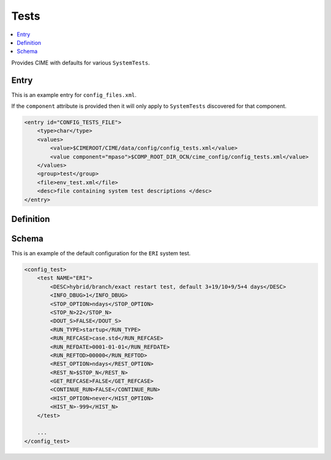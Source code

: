 .. _model_config_tests:

Tests
=================

.. contents::
    :local:

Provides CIME with defaults for various ``SystemTests``.

Entry
-----

This is an example entry for ``config_files.xml``.

If the ``component`` attribute is provided then it will only apply to ``SystemTests`` discovered for that component.

.. code-block:: xml

    <entry id="CONFIG_TESTS_FILE">
        <type>char</type>
        <values>
            <value>$CIMEROOT/CIME/data/config/config_tests.xml</value>
            <value component="mpaso">$COMP_ROOT_DIR_OCN/cime_config/config_tests.xml</value>
        </values>
        <group>test</group>
        <file>env_test.xml</file>
        <desc>file containing system test descriptions </desc>
    </entry>

Definition
----------

Schema
------
This is an example of the default configuration for the ``ERI`` system test.

.. code-block:: xml

    <config_test>
        <test NAME="ERI">
            <DESC>hybrid/branch/exact restart test, default 3+19/10+9/5+4 days</DESC>
            <INFO_DBUG>1</INFO_DBUG>
            <STOP_OPTION>ndays</STOP_OPTION>
            <STOP_N>22</STOP_N>
            <DOUT_S>FALSE</DOUT_S>
            <RUN_TYPE>startup</RUN_TYPE>
            <RUN_REFCASE>case.std</RUN_REFCASE>
            <RUN_REFDATE>0001-01-01</RUN_REFDATE>
            <RUN_REFTOD>00000</RUN_REFTOD>
            <REST_OPTION>ndays</REST_OPTION>
            <REST_N>$STOP_N</REST_N>
            <GET_REFCASE>FALSE</GET_REFCASE>
            <CONTINUE_RUN>FALSE</CONTINUE_RUN>
            <HIST_OPTION>never</HIST_OPTION>
            <HIST_N>-999</HIST_N>
        </test>

        ...
    </config_test>
